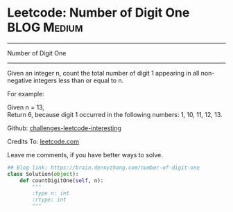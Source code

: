 * Leetcode: Number of Digit One                                   :BLOG:Medium:
#+STARTUP: showeverything
#+OPTIONS: toc:nil \n:t ^:nil creator:nil d:nil
:PROPERTIES:
:type:     math, redo
:END:
---------------------------------------------------------------------
Number of Digit One
---------------------------------------------------------------------
Given an integer n, count the total number of digit 1 appearing in all non-negative integers less than or equal to n.

For example:

Given n = 13,
Return 6, because digit 1 occurred in the following numbers: 1, 10, 11, 12, 13.

Github: [[url-external:https://github.com/DennyZhang/challenges-leetcode-interesting/tree/master/number-of-digit-one][challenges-leetcode-interesting]]

Credits To: [[url-external:https://leetcode.com/problems/number-of-digit-one/description/][leetcode.com]]

Leave me comments, if you have better ways to solve.

#+BEGIN_SRC python
## Blog link: https://brain.dennyzhang.com/number-of-digit-one
class Solution(object):
    def countDigitOne(self, n):
        """
        :type n: int
        :rtype: int
        """
#+END_SRC
